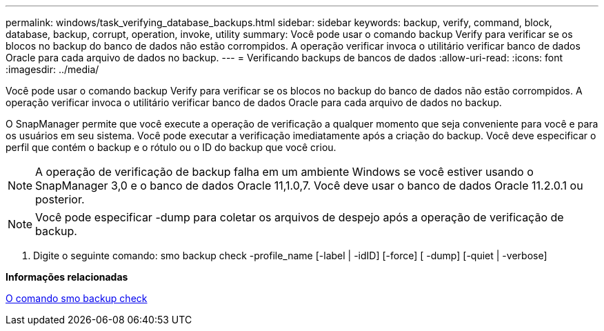 ---
permalink: windows/task_verifying_database_backups.html 
sidebar: sidebar 
keywords: backup, verify, command, block, database, backup, corrupt, operation, invoke, utility 
summary: Você pode usar o comando backup Verify para verificar se os blocos no backup do banco de dados não estão corrompidos. A operação verificar invoca o utilitário verificar banco de dados Oracle para cada arquivo de dados no backup. 
---
= Verificando backups de bancos de dados
:allow-uri-read: 
:icons: font
:imagesdir: ../media/


[role="lead"]
Você pode usar o comando backup Verify para verificar se os blocos no backup do banco de dados não estão corrompidos. A operação verificar invoca o utilitário verificar banco de dados Oracle para cada arquivo de dados no backup.

O SnapManager permite que você execute a operação de verificação a qualquer momento que seja conveniente para você e para os usuários em seu sistema. Você pode executar a verificação imediatamente após a criação do backup. Você deve especificar o perfil que contém o backup e o rótulo ou o ID do backup que você criou.


NOTE: A operação de verificação de backup falha em um ambiente Windows se você estiver usando o SnapManager 3,0 e o banco de dados Oracle 11,1.0,7. Você deve usar o banco de dados Oracle 11.2.0.1 ou posterior.


NOTE: Você pode especificar -dump para coletar os arquivos de despejo após a operação de verificação de backup.

. Digite o seguinte comando: smo backup check -profile_name [-label | -idID] [-force] [ -dump] [-quiet | -verbose]


*Informações relacionadas*

xref:reference_the_smosmsapbackup_verify_command.adoc[O comando smo backup check]
